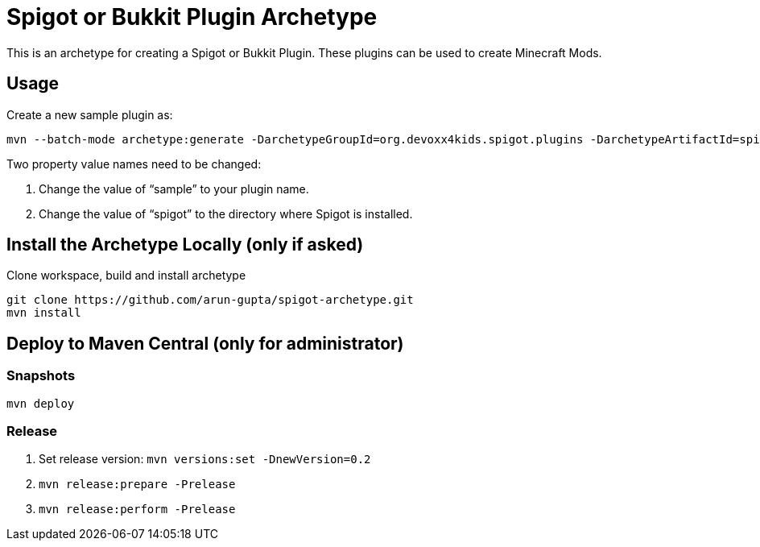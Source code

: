 = Spigot or Bukkit Plugin Archetype

This is an archetype for creating a Spigot or Bukkit Plugin. These plugins can be used to create Minecraft Mods.

== Usage

Create a new sample plugin as:

```console
mvn --batch-mode archetype:generate -DarchetypeGroupId=org.devoxx4kids.spigot.plugins -DarchetypeArtifactId=spigot-template -DarchetypeVersion=0.2 -DartifactId=sample -Dspigot=/Users/arungupta/tools/spigot 
```

Two property value names need to be changed:

. Change the value of "`sample`" to your plugin name.
. Change the value of "`spigot`" to the directory where Spigot is installed.

== Install the Archetype Locally (only if asked)

Clone workspace, build and install archetype

```console
git clone https://github.com/arun-gupta/spigot-archetype.git
mvn install
```

== Deploy to Maven Central (only for administrator)

=== Snapshots

```console
mvn deploy
```

=== Release

. Set release version: `mvn versions:set -DnewVersion=0.2`
. `mvn release:prepare -Prelease`
. `mvn release:perform -Prelease`

